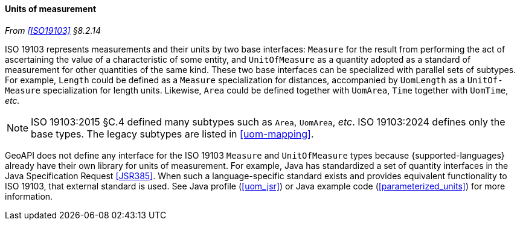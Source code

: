 [[units]]
==== Units of measurement
_From <<ISO19103>> §8.2.14_

ISO 19103 represents measurements and their units by two base interfaces:
`Measure` for the result from performing the act of ascertaining the value of a characteristic of some entity,
and `UnitOf­Measure` as a quantity adopted as a standard of measurement for other quantities of the same kind.
These two base interfaces can be specialized with parallel sets of subtypes.
For example, `Length` could be defined as a `Measure` specialization for distances,
accompanied by `UomLength` as a `UnitOf­Measure` specialization for length units.
Likewise, `Area` could be defined together with `UomArea`, `Time` together with `UomTime`, _etc._

[NOTE]
======
ISO 19103:2015 §C.4 defined many subtypes such as `Area`, `UomArea`, _etc_.
ISO 19103:2024 defines only the base types.
The legacy subtypes are listed in <<uom-mapping>>.
======

GeoAPI does not define any interface for the ISO 19103 `Measure` and `UnitOf­Measure` types
because {supported-languages} already have their own library for units of measurement.
For example, Java has standardized a set of quantity interfaces in the Java Specification Request <<JSR385>>.
When such a language-specific standard exists and provides equivalent functionality to ISO 19103, that external standard is used.
See Java profile (<<uom_jsr>>) or Java example code (<<parameterized_units>>) for more information.
